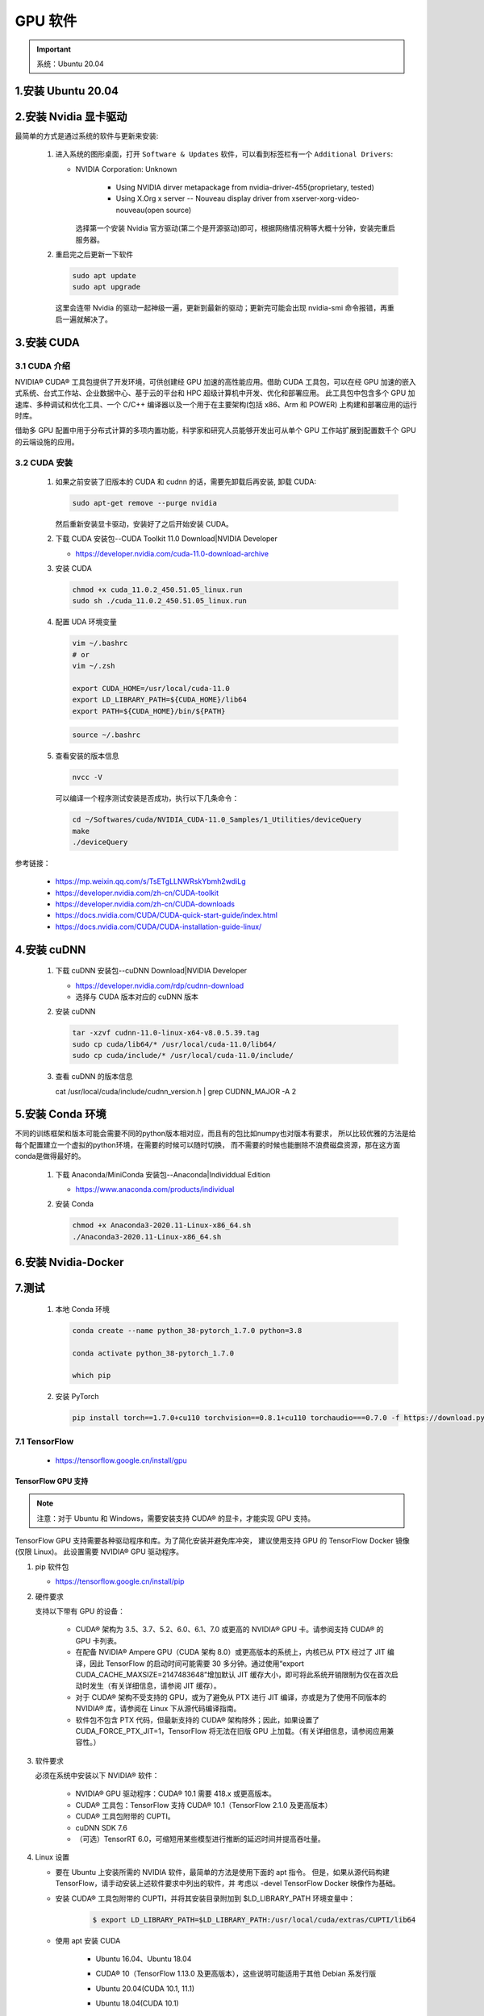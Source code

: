 
GPU 软件
================================

.. important:: 

   系统：Ubuntu 20.04


1.安装 Ubuntu 20.04
-------------------------------------------------------








2.安装 Nvidia 显卡驱动
-------------------------------------------------------

最简单的方式是通过系统的软件与更新来安装:

   1. 进入系统的图形桌面，打开 ``Software & Updates`` 软件，可以看到标签栏有一个 ``Additional Drivers``:

      - NVIDIA Corporation: Unknown
         
         - Using NVIDIA dirver metapackage from nvidia-driver-455(proprietary, tested)
         - Using X.Org x server -- Nouveau display driver from xserver-xorg-video-nouveau(open source)

        选择第一个安装 Nvidia 官方驱动(第二个是开源驱动)即可，根据网络情况稍等大概十分钟，安装完重启服务器。

   2. 重启完之后更新一下软件

      .. code-block:: shell

         sudo apt update
         sudo apt upgrade
      
      这里会连带 Nvidia 的驱动一起神级一遍，更新到最新的驱动；更新完可能会出现 nvidia-smi 命令报错，再重启一遍就解决了。




3.安装 CUDA
-------------------------------------------------------

3.1 CUDA 介绍
~~~~~~~~~~~~~~~~~~~~~~~~~

NVIDIA® CUDA® 工具包提供了开发环境，可供创建经 GPU 加速的高性能应用。借助 CUDA 工具包，可以在经 GPU 
加速的嵌入式系统、台式工作站、企业数据中心、基于云的平台和 HPC 超级计算机中开发、优化和部署应用。
此工具包中包含多个 GPU 加速库、多种调试和优化工具、一个 C/C++ 编译器以及一个用于在主要架构(包括 x86、Arm 和 POWER)
上构建和部署应用的运行时库。

借助多 GPU 配置中用于分布式计算的多项内置功能，科学家和研究人员能够开发出可从单个 GPU 工作站扩展到配置数千个 GPU 的云端设施的应用。

3.2 CUDA 安装
~~~~~~~~~~~~~~~~~~~~~~~

   1. 如果之前安装了旧版本的 CUDA 和 cudnn 的话，需要先卸载后再安装, 卸载 CUDA:

      .. code-block:: shell
      
         sudo apt-get remove --purge nvidia
      
      然后重新安装显卡驱动，安装好了之后开始安装 CUDA。

   2. 下载 CUDA 安装包--CUDA Toolkit 11.0 Download|NVIDIA Developer

      - https://developer.nvidia.com/cuda-11.0-download-archive

      .. image:: ../../../images/cuda.png

   3. 安装 CUDA

      .. code-block:: shell

         chmod +x cuda_11.0.2_450.51.05_linux.run
         sudo sh ./cuda_11.0.2_450.51.05_linux.run

   4. 配置 UDA 环境变量

      .. code-block:: shell

         vim ~/.bashrc
         # or
         vim ~/.zsh

         export CUDA_HOME=/usr/local/cuda-11.0
         export LD_LIBRARY_PATH=${CUDA_HOME}/lib64
         export PATH=${CUDA_HOME}/bin/${PATH}

      .. code-block:: shell

         source ~/.bashrc

   5. 查看安装的版本信息

      .. code-block:: shell

         nvcc -V

      可以编译一个程序测试安装是否成功，执行以下几条命令：

      .. code-block:: shell

         cd ~/Softwares/cuda/NVIDIA_CUDA-11.0_Samples/1_Utilities/deviceQuery
         make
         ./deviceQuery


参考链接：

   - https://mp.weixin.qq.com/s/TsETgLLNWRskYbmh2wdiLg
   - https://developer.nvidia.com/zh-cn/CUDA-toolkit
   - https://developer.nvidia.com/zh-cn/CUDA-downloads
   - https://docs.nvidia.com/CUDA/CUDA-quick-start-guide/index.html
   - https://docs.nvidia.com/CUDA/CUDA-installation-guide-linux/

4.安装 cuDNN
-------------------------------------------------------

   1. 下载 cuDNN 安装包--cuDNN Download|NVIDIA Developer

      - https://developer.nvidia.com/rdp/cudnn-download

      - 选择与 CUDA 版本对应的 cuDNN 版本

   2. 安装 cuDNN

      .. code-block:: shell
      
         tar -xzvf cudnn-11.0-linux-x64-v8.0.5.39.tag
         sudo cp cuda/lib64/* /usr/local/cuda-11.0/lib64/
         sudo cp cuda/include/* /usr/local/cuda-11.0/include/

   3. 查看 cuDNN 的版本信息

      cat /usr/local/cuda/include/cudnn_version.h | grep CUDNN_MAJOR -A 2


5.安装 Conda 环境
-------------------------------------------------------

不同的训练框架和版本可能会需要不同的python版本相对应，而且有的包比如numpy也对版本有要求，
所以比较优雅的方法是给每个配置建立一个虚拟的python环境，在需要的时候可以随时切换，
而不需要的时候也能删除不浪费磁盘资源，那在这方面conda是做得最好的。

   1. 下载 Anaconda/MiniConda 安装包--Anaconda|Individdual Edition

      - https://www.anaconda.com/products/individual
   
   2. 安装 Conda

      .. code-block:: shell
      
         chmod +x Anaconda3-2020.11-Linux-x86_64.sh
         ./Anaconda3-2020.11-Linux-x86_64.sh




6.安装 Nvidia-Docker
-------------------------------------------------------





7.测试
-------------------------------------------------------

   1. 本地 Conda 环境

      .. code-block:: shell

         conda create --name python_38-pytorch_1.7.0 python=3.8

         conda activate python_38-pytorch_1.7.0

         which pip


   2. 安装 PyTorch

      .. code-block:: shell

         pip install torch==1.7.0+cu110 torchvision==0.8.1+cu110 torchaudio===0.7.0 -f https://download.pytorch.org/whl/torch_stable.html


7.1 TensorFlow
~~~~~~~~~~~~~~~~~~~~~~~~

   - https://tensorflow.google.cn/install/gpu

TensorFlow GPU 支持
^^^^^^^^^^^^^^^^^^^^^^^^^^^^^^^^^^^^^^^^^^^^^^^^^^^^

.. note:: 

   注意：对于 Ubuntu 和 Windows，需要安装支持 CUDA® 的显卡，才能实现 GPU 支持。

TensorFlow GPU 支持需要各种驱动程序和库。为了简化安装并避免库冲突，
建议使用支持 GPU 的 TensorFlow Docker 镜像(仅限 Linux)。
此设置需要  NVIDIA® GPU 驱动程序。

1. pip 软件包

   - https://tensorflow.google.cn/install/pip

2. 硬件要求

   支持以下带有 GPU 的设备：

      - CUDA® 架构为 3.5、3.7、5.2、6.0、6.1、7.0 或更高的 NVIDIA® GPU 卡。请参阅支持 CUDA® 的 GPU 卡列表。

      - 在配备 NVIDIA® Ampere GPU（CUDA 架构 8.0）或更高版本的系统上，内核已从 PTX 经过了 JIT 编译，因此 TensorFlow 的启动时间可能需要 30 多分钟。通过使用“export CUDA_CACHE_MAXSIZE=2147483648”增加默认 JIT 缓存大小，即可将此系统开销限制为仅在首次启动时发生（有关详细信息，请参阅 JIT 缓存）。

      - 对于 CUDA® 架构不受支持的 GPU，或为了避免从 PTX 进行 JIT 编译，亦或是为了使用不同版本的 NVIDIA® 库，请参阅在 Linux 下从源代码编译指南。

      - 软件包不包含 PTX 代码，但最新支持的 CUDA® 架构除外；因此，如果设置了 CUDA_FORCE_PTX_JIT=1，TensorFlow 将无法在旧版 GPU 上加载。（有关详细信息，请参阅应用兼容性。）


3. 软件要求

   必须在系统中安装以下 NVIDIA® 软件：

      - NVIDIA® GPU 驱动程序：CUDA® 10.1 需要 418.x 或更高版本。

      - CUDA® 工具包：TensorFlow 支持 CUDA® 10.1（TensorFlow 2.1.0 及更高版本）

      - CUDA® 工具包附带的 CUPTI。

      - cuDNN SDK 7.6

      - （可选）TensorRT 6.0，可缩短用某些模型进行推断的延迟时间并提高吞吐量。


4. Linux 设置

   - 要在 Ubuntu 上安装所需的 NVIDIA 软件，最简单的方法是使用下面的 apt 指令。
     但是，如果从源代码构建 TensorFlow，请手动安装上述软件要求中列出的软件，并
     考虑以 -devel TensorFlow Docker 映像作为基础。

   - 安装 CUDA® 工具包附带的 CUPTI，并将其安装目录附加到 $LD_LIBRARY_PATH 环境变量中：

      .. code-block:: shell
      
         $ export LD_LIBRARY_PATH=$LD_LIBRARY_PATH:/usr/local/cuda/extras/CUPTI/lib64

   - 使用 apt 安装 CUDA

      - Ubuntu 16.04、Ubuntu 18.04 

      - CUDA® 10（TensorFlow 1.13.0 及更高版本），这些说明可能适用于其他 Debian 系发行版

      - Ubuntu 20.04(CUDA 10.1, 11.1)

      - Ubuntu 18.04(CUDA 10.1) 

         .. code-block:: shell

            # Add NVIDIA package repositories
            $ wget https://developer.download.nvidia.com/compute/cuda/repos/ubuntu1804/x86_64/cuda-repo-ubuntu1804_10.1.243-1_amd64.deb
            $ sudo apt-key adv --fetch-keys https://developer.download.nvidia.com/compute/cuda/repos/ubuntu1804/x86_64/7fa2af80.pub
            $ sudo dpkg -i cuda-repo-ubuntu1804_10.1.243-1_amd64.deb
            $ sudo apt-get update
            $ wget http://developer.download.nvidia.com/compute/machine-learning/repos/ubuntu1804/x86_64/nvidia-machine-learning-repo-ubuntu1804_1.0.0-1_amd64.deb
            $ sudo apt install ./nvidia-machine-learning-repo-ubuntu1804_1.0.0-1_amd64.deb
            $ sudo apt-get update

            # Install NVIDIA driver
            $ sudo apt-get install --no-install-recommends nvidia-driver-450
            # Reboot. Check that GPUs are visible using the command: nvidia-smi

            # Install development and runtime libraries (~4GB)
            $ sudo apt-get install --no-install-recommends \
               cuda-10-1 \
               libcudnn7=7.6.5.32-1+cuda10.1  \
               libcudnn7-dev=7.6.5.32-1+cuda10.1

            # Install TensorRT. Requires that libcudnn7 is installed above.
            $ sudo apt-get install -y --no-install-recommends libnvinfer6=6.0.1-1+cuda10.1 \
               libnvinfer-dev=6.0.1-1+cuda10.1 \
               libnvinfer-plugin6=6.0.1-1+cuda10.1

      - Ubuntu 16.04(CUDA 10.1)

         .. code-block:: shell

            # Add NVIDIA package repositories
            # Add HTTPS support for apt-key
            $ sudo apt-get install gnupg-curl
            $ wget https://developer.download.nvidia.com/compute/cuda/repos/ubuntu1604/x86_64/cuda-repo-ubuntu1604_10.1.243-1_amd64.deb
            $ sudo apt-key adv --fetch-keys https://developer.download.nvidia.com/compute/cuda/repos/ubuntu1604/x86_64/7fa2af80.pub
            $ sudo dpkg -i cuda-repo-ubuntu1604_10.1.243-1_amd64.deb
            $ sudo apt-get update
            $ wget http://developer.download.nvidia.com/compute/machine-learning/repos/ubuntu1604/x86_64/nvidia-machine-learning-repo-ubuntu1604_1.0.0-1_amd64.deb
            $ sudo apt install ./nvidia-machine-learning-repo-ubuntu1604_1.0.0-1_amd64.deb
            $ sudo apt-get update

            # Install NVIDIA driver
            # Issue with driver install requires creating /usr/lib/nvidia
            $ sudo mkdir /usr/lib/nvidia
            $ sudo apt-get install --no-install-recommends nvidia-418
            # Reboot. Check that GPUs are visible using the command: nvidia-smi

            # Install development and runtime libraries (~4GB)
            $ sudo apt-get install --no-install-recommends \
               cuda-10-1 \
               libcudnn7=7.6.4.38-1+cuda10.1  \
               libcudnn7-dev=7.6.4.38-1+cuda10.1


            # Install TensorRT. Requires that libcudnn7 is installed above.
            $ sudo apt-get install -y --no-install-recommends \
               libnvinfer6=6.0.1-1+cuda10.1 \
               libnvinfer-dev=6.0.1-1+cuda10.1 \
               libnvinfer-plugin6=6.0.1-1+cuda10.1

4. Windows 设置

   - 根据硬件、软件要求，参考 `适用于Windows 的 CUDA 安装指南 <https://docs.nvidia.com/cuda/cuda-installation-guide-microsoft-windows/>`_ 进行安装
   
   - 确保安装的 NVIDIA 软件包版本一致，如果没有 ``cuDNN64_7.dll`` 文件，TensorFlow 将无法加载，如需使用其他版本，
     需要使用源码构建: `在 Windows 下从源代码构建 <https://tensorflow.google.cn/install/source_windows>`_ .

   - 将 CUDA®、CUPTI 和 cuDNN 安装目录添加到 ``%PATH%`` 环境变量中。
   
      - 例如，如果 CUDA® 工具包安装到 C:\\Program Files\\NVIDIA GPU Computing Toolkit\\CUDA\\v10.1，
        并且 cuDNN 安装到 C:\\tools\cuda，请更新 %PATH% 以匹配路径：

      .. code-block:: shell

         C:\> SET PATH=C:\Program Files\NVIDIA GPU Computing Toolkit\CUDA\v10.1\bin;%PATH%
         C:\> SET PATH=C:\Program Files\NVIDIA GPU Computing Toolkit\CUDA\v10.1\extras\CUPTI\lib64;%PATH%
         C:\> SET PATH=C:\Program Files\NVIDIA GPU Computing Toolkit\CUDA\v10.1\include;%PATH%
         C:\> SET PATH=C:\tools\cuda\bin;%PATH%





7.2 PyTorch
~~~~~~~~~~~~~~~~~~~~~~~~

PyTorch GPU 支持
^^^^^^^^^^^^^^^^^^^^^^^^^^^^^^^^^^^^^^^^^^^^^^^^^^^^



.. code:: python

   import torch
   torch.CUDA.is_available()
